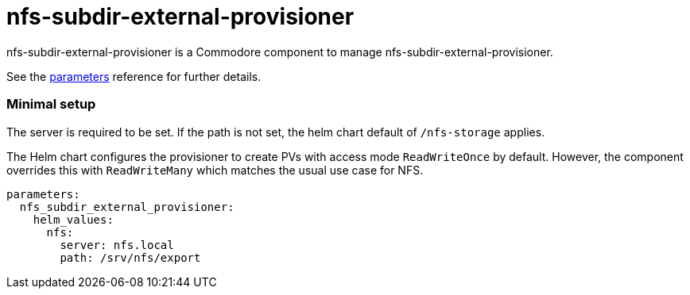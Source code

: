 = nfs-subdir-external-provisioner

nfs-subdir-external-provisioner is a Commodore component to manage nfs-subdir-external-provisioner.

See the xref:references/parameters.adoc[parameters] reference for further details.

=== Minimal setup

The server is required to be set.
If the path is not set, the helm chart default of `/nfs-storage` applies.

The Helm chart configures the provisioner to create PVs with access mode `ReadWriteOnce` by default.
However, the component overrides this with `ReadWriteMany` which matches the usual use case for NFS.

[source,yaml]
----
parameters:
  nfs_subdir_external_provisioner:
    helm_values:
      nfs:
        server: nfs.local
        path: /srv/nfs/export
----
